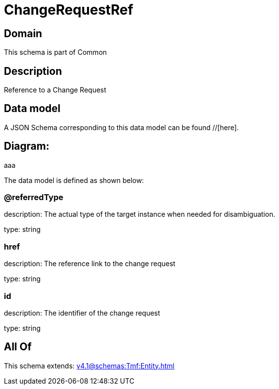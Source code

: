 = ChangeRequestRef

[#domain]
== Domain

This schema is part of Common

[#description]
== Description
Reference to a Change Request


[#data_model]
== Data model

A JSON Schema corresponding to this data model can be found //[here].

== Diagram:
aaa

The data model is defined as shown below:


=== @referredType
description: The actual type of the target instance when needed for disambiguation.

type: string


=== href
description: The reference link to the change request

type: string


=== id
description: The identifier of the change request

type: string


[#all_of]
== All Of

This schema extends: xref:v4.1@schemas:Tmf:Entity.adoc[]
